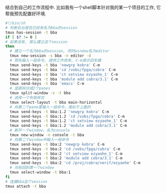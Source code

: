 #+OPTIONS: ^:nil
#+BEGIN_COMMENT
.. title: Tmux Introduction III
.. slug: 2017-12-09-tmux-part3
.. date: 2017-12-09 11:32:32 UTC+08:00
.. tag: 
.. category: misc
.. link:
.. description:
.. type: text
#+END_COMMENT

结合到自己的工作流程中.
比如我有一个shell脚本针对我的某一个项目的工作, 它帮我预先配置好环境.
#+BEGIN_SRC sh
#!/bin/sh
# 判断后台是否已经有名为bba的session
tmux has-session -t bba
if [ $? != 0 ]
# 如果没有, 那么建立这个session
then
  # 建立一个名为bba的session, 同时window名为editor
  tmux new-session -s bba -n editor -d
  # 预先输入一组命令, 提供工作效率, C-m表示回车键
  tmux send-keys -t bba 'newgrp kobra' C-m
  tmux send-keys -t bba 'cd /vobs/fpga/cobra' C-m
  tmux send-keys -t bba 'ct setview ezyaohe_1' C-m
  tmux send-keys -t bba 'module add cobra/3.1' C-m
  tmux send-keys -t bba 'emacs' C-m
  # 竖直拆分成2个panes
  tmux split-window -v -t bba
  # 选择一个布局样式
  tmux select-layout -t bba main-horizontal
  # 向第二个pane里输入一组命令，类似于上面的
  tmux send-keys -t bba:1.2 'newgrp kobra' C-m
  tmux send-keys -t bba:1.2 'cd /vobs/fpga/cobra' C-m
  tmux send-keys -t bba:1.2 'ct setview ezyaohe_1' C-m
  tmux send-keys -t bba:1.2 'module add cobra/3.1' C-m
  # 新开一个window，名为console
  tmux new-window -n console -t bba
  # 向第二个window中输入一组命令
  tmux send-keys -t bba:2 'newgrp kobra' C-m
  tmux send-keys -t bba:2 'cd /vobs/fpga/cobra' C-m
  tmux send-keys -t bba:2 'ct setview ezyaohe_1' C-m
  tmux send-keys -t bba:2 'module add cobra/3.1' C-m
  tmux send-keys -t bba:2 'cd /proj/cobra/verif/ezyaohe' C-m
  # 光标回到第一个window
  tmux select-window -t bba:1
fi
# 连接bba这个session
tmux attach -t bba
#+END_SRC

#+BEGIN_HTML                                                                  
<img src="../../images/tmuxworkflow.png" class="img-thumbnail" width="90%" >
#+END_HTML

